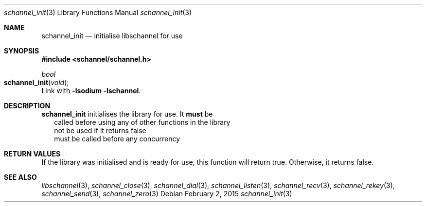 .Dd February 2, 2015
.Dt schannel_init 3
.Os
.Sh NAME
.Nm schannel_init
.Nd initialise libschannel for use
.Sh SYNOPSIS
.In schannel/schannel.h
.Ft bool
.Fo schannel_init
.Fa void
.Fc
Link with
.Ic -lsodium -lschannel .
.Sh DESCRIPTION
.Nm
initialises the library for use. It
.Sy must
be
.Bl -tag bullet -width .Ds
.It
called before using any of other functions in the library
.It
not be used if it returns false
.It
must be called before any concurrency
.El
.Sh RETURN VALUES
If the library was initialised and is ready for use, this function
will return true. Otherwise, it returns false.
.Sh SEE ALSO
.Xr libschannel 3 ,
.Xr schannel_close 3 ,
.Xr schannel_dial 3 ,
.Xr schannel_listen 3 ,
.Xr schannel_recv 3 ,
.Xr schannel_rekey 3 ,
.Xr schannel_send 3 ,
.Xr schannel_zero 3

